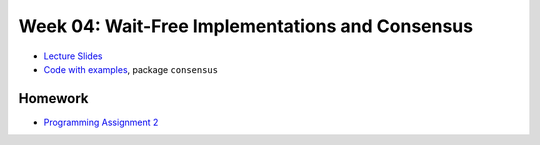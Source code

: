 .. -*- mode: rst -*-

Week 04: Wait-Free Implementations and Consensus
================================================

* `Lecture Slides <_static/resources/ysc3248-week-04-wait-free.pdf>`_
* `Code with examples
  <https://github.com/ysc3248/ysc3248-examples/tree/04-consensus>`_,
  package ``consensus``

Homework
--------

* `Programming Assignment 2 <_static/resources/programming-02.pdf>`_
